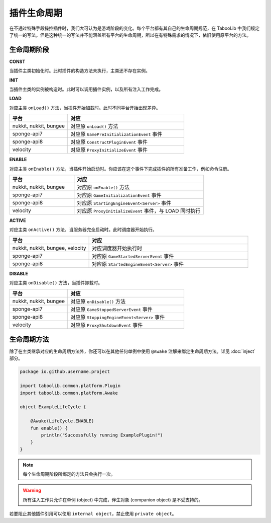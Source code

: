 ===========
插件生命周期
===========

在不通过特殊手段操控插件时，我们大可认为是游戏阶段的变化。每个平台都有其自己的生命周期规范，在 TabooLib 中我们规定了统一的写法。但是这种统一的写法并不能涵盖所有平台的生命周期，所以在有特殊需求的情况下，依旧使用原平台的方法。

生命周期阶段
~~~~~~~~~~~

**CONST**

当插件主类初始化时。此时插件的构造方法未执行，主类还不存在实例。

**INIT**

当插件主类的实例被构造时。此时可以调用插件实例，以及所有注入工作完成。

**LOAD**

对应主类 ``onLoad()`` 方法，当插件开始加载时。此时不同平台开始出现差异。

.. csv-table::
   :header: "平台", "对应"
   :widths: 1, 2
   
   "nukkit, nukkit, bungee", "对应原 ``onLoad()`` 方法"
   "sponge-api7", "对应原 ``GamePreInitializationEvent`` 事件"
   "sponge-api8", "对应原 ``ConstructPluginEvent`` 事件"
   "velocity", "对应原 ``ProxyInitializeEvent`` 事件"
 
 
**ENABLE**

对应主类 ``onEnable()`` 方法，当插件开始启动时。你应该在这个事件下完成插件的所有准备工作，例如命令注册。

.. csv-table::
   :header: "平台", "对应"
   :widths: 1, 2
   
   "nukkit, nukkit, bungee", "对应原 ``onEnable()`` 方法"
   "sponge-api7", "对应原 ``GameInitializationEvent`` 事件"
   "sponge-api8", "对应原 ``StartingEngineEvent<Server>`` 事件"
   "velocity", "对应原 ``ProxyInitializeEvent`` 事件，与 LOAD 同时执行"

**ACTIVE**

对应主类 ``onActive()`` 方法，当服务器完全启动时。此时调度器开始执行。

.. csv-table::
   :header: "平台", "对应"
   :widths: 1, 2
   
   "nukkit, nukkit, bungee, velocity", "对应调度器开始执行时"
   "sponge-api7", "对应原 ``GameStartedServerEvent`` 事件"
   "sponge-api8", "对应原 ``StartedEngineEvent<Server>`` 事件"

**DISABLE**

对应主类 ``onDisable()`` 方法，当插件卸载时。

.. csv-table::
   :header: "平台", "对应"
   :widths: 1, 2
   
   "nukkit, nukkit, bungee", "对应原 ``onDisable()`` 方法"
   "sponge-api7", "对应原 ``GameStoppedServerEvent`` 事件"
   "sponge-api8", "对应原 ``StoppingEngineEvent<Server>`` 事件"
   "velocity", "对应原 ``ProxyShutdownEvent`` 事件"


生命周期方法
~~~~~~~~~~~~

除了在主类继承对应的生命周期方法外，你还可以在其他任何单例中使用 ``@Awake`` 注解来绑定生命周期方法。详见 :doc:`inject` 部分。
  
.. code-block:: kotlin

    package io.github.username.project

    import taboolib.common.platform.Plugin
    import taboolib.common.platform.Awake

    object ExampleLifeCycle {

        @Awake(LifeCycle.ENABLE)
        fun enable() {
            println("Successfully running ExamplePlugin!")
        }
    }

.. note::
  
    每个生命周期阶段所绑定的方法只会执行一次。

.. warning::

    所有注入工作只允许在单例 (object) 中完成，伴生对象 (companion object) 是不受支持的。
    
若要阻止其他插件引用可以使用 ``internal object``，禁止使用 ``private object``。
